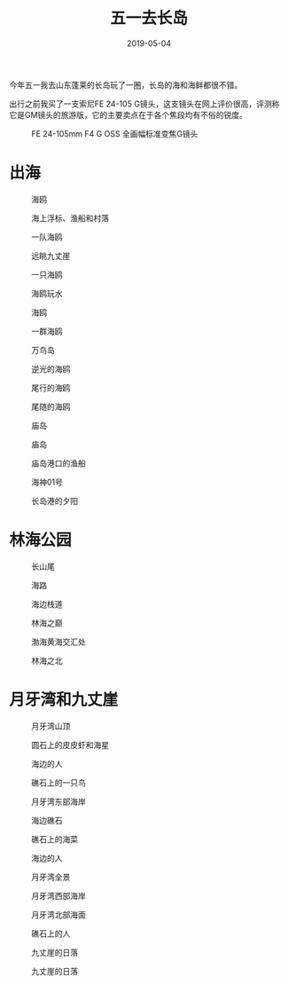 #+TITLE: 五一去长岛
#+DATE: 2019-05-04

今年五一我去山东蓬莱的长岛玩了一圈，长岛的海和海鲜都很不错。

出行之前我买了一支索尼FE 24-105 G镜头，这支镜头在网上评价很高，评测称
它是GM镜头的旅游版，它的主要卖点在于各个焦段均有不俗的锐度。
#+CAPTION: FE 24-105mm F4 G OSS 全画幅标准变焦G镜头
[[../static/imgs/1905-chang-dao/DSC01960.jpg]]

* 出海
#+CAPTION: 海鸥
[[../static/imgs/1905-chang-dao/DSC01994.jpg]]
#+CAPTION: 海上浮标、渔船和村落
[[../static/imgs/1905-chang-dao/DSC02262.jpg]]
#+CAPTION: 一队海鸥
[[../static/imgs/1905-chang-dao/DSC02270.jpg]]
#+CAPTION: 远眺九丈崖
[[../static/imgs/1905-chang-dao/DSC02278.jpg]]
#+CAPTION: 一只海鸥
[[../static/imgs/1905-chang-dao/DSC02286.jpg]]
#+CAPTION: 海鸥玩水
[[../static/imgs/1905-chang-dao/DSC02299.jpg]]
#+CAPTION: 海鸥
[[../static/imgs/1905-chang-dao/DSC02306.jpg]]
#+CAPTION: 一群海鸥
[[../static/imgs/1905-chang-dao/DSC02329.jpg]]
#+CAPTION: 万鸟岛
[[../static/imgs/1905-chang-dao/DSC02348.jpg]]
#+CAPTION: 逆光的海鸥
[[../static/imgs/1905-chang-dao/DSC02369.jpg]]
#+CAPTION: 尾行的海鸥
[[../static/imgs/1905-chang-dao/DSC02390.jpg]]
#+CAPTION: 尾随的海鸥
[[../static/imgs/1905-chang-dao/DSC02396.jpg]]
#+CAPTION: 庙岛
[[../static/imgs/1905-chang-dao/DSC02405.jpg]]
#+CAPTION: 庙岛
[[../static/imgs/1905-chang-dao/DSC02412.jpg]]
#+CAPTION: 庙岛港口的渔船
[[../static/imgs/1905-chang-dao/DSC02419.jpg]]
#+CAPTION: 海神01号
[[../static/imgs/1905-chang-dao/DSC02424.jpg]]
#+CAPTION: 长岛港的夕阳
[[../static/imgs/1905-chang-dao/DSC02429.jpg]]

* 林海公园
#+CAPTION: 长山尾
[[../static/imgs/1905-chang-dao/DSC02455.jpg]]
#+CAPTION: 海路
[[../static/imgs/1905-chang-dao/DSC02495.jpg]]
#+CAPTION: 海边栈道
[[../static/imgs/1905-chang-dao/DSC02572.jpg]]
#+CAPTION: 林海之巅
[[../static/imgs/1905-chang-dao/DSC02582.jpg]]
#+CAPTION: 渤海黄海交汇处
[[../static/imgs/1905-chang-dao/DSC02583.jpg]]
#+CAPTION: 林海之北
[[../static/imgs/1905-chang-dao/DSC02590.jpg]]

* 月牙湾和九丈崖
#+CAPTION: 月牙湾山顶
[[../static/imgs/1905-chang-dao/DSC02609.jpg]]
#+CAPTION: 圆石上的皮皮虾和海星
[[../static/imgs/1905-chang-dao/DSC02615.jpg]]
#+CAPTION: 海边的人
[[../static/imgs/1905-chang-dao/DSC02627.jpg]]
#+CAPTION: 礁石上的一只鸟
[[../static/imgs/1905-chang-dao/DSC02681.jpg]]
#+CAPTION: 月牙湾东部海岸
[[../static/imgs/1905-chang-dao/DSC02682.jpg]]
#+CAPTION: 海边礁石
[[../static/imgs/1905-chang-dao/DSC02687.jpg]]
#+CAPTION: 礁石上的海菜
[[../static/imgs/1905-chang-dao/DSC02690.jpg]]
#+CAPTION: 海边的人
[[../static/imgs/1905-chang-dao/DSC02711.jpg]]
#+CAPTION: 月牙湾全景
[[../static/imgs/1905-chang-dao/DSC02715.jpg]]
#+CAPTION: 月牙湾西部海岸
[[../static/imgs/1905-chang-dao/DSC02722.jpg]]
#+CAPTION: 月牙湾北部海面
[[../static/imgs/1905-chang-dao/DSC02732.jpg]]
#+CAPTION: 礁石上的人
[[../static/imgs/1905-chang-dao/DSC02733.jpg]]
#+CAPTION: 九丈崖的日落
[[../static/imgs/1905-chang-dao/DSC02761.jpg]]
#+CAPTION: 九丈崖的日落
[[../static/imgs/1905-chang-dao/DSC02765.jpg]]

